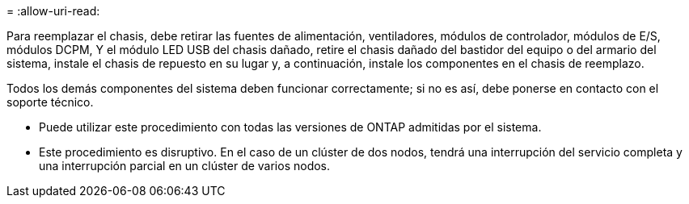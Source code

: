 = 
:allow-uri-read: 


Para reemplazar el chasis, debe retirar las fuentes de alimentación, ventiladores, módulos de controlador, módulos de E/S, módulos DCPM, Y el módulo LED USB del chasis dañado, retire el chasis dañado del bastidor del equipo o del armario del sistema, instale el chasis de repuesto en su lugar y, a continuación, instale los componentes en el chasis de reemplazo.

Todos los demás componentes del sistema deben funcionar correctamente; si no es así, debe ponerse en contacto con el soporte técnico.

* Puede utilizar este procedimiento con todas las versiones de ONTAP admitidas por el sistema.
* Este procedimiento es disruptivo. En el caso de un clúster de dos nodos, tendrá una interrupción del servicio completa y una interrupción parcial en un clúster de varios nodos.

